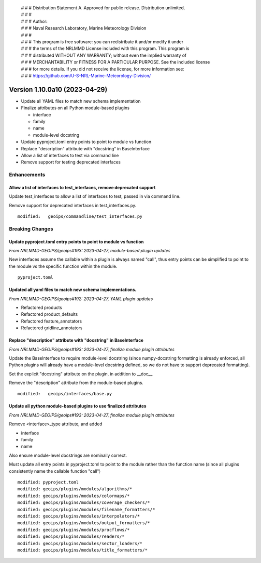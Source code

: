  | # # # Distribution Statement A. Approved for public release. Distribution unlimited.
 | # # #
 | # # # Author:
 | # # # Naval Research Laboratory, Marine Meteorology Division
 | # # #
 | # # # This program is free software: you can redistribute it and/or modify it under
 | # # # the terms of the NRLMMD License included with this program. This program is
 | # # # distributed WITHOUT ANY WARRANTY; without even the implied warranty of
 | # # # MERCHANTABILITY or FITNESS FOR A PARTICULAR PURPOSE. See the included license
 | # # # for more details. If you did not receive the license, for more information see:
 | # # # https://github.com/U-S-NRL-Marine-Meteorology-Division/

Version 1.10.0a10 (2023-04-29)
******************************

* Update all YAML files to match new schema implementation
* Finalize attributes on all Python module-based plugins

  * interface
  * family
  * name
  * module-level docstring
* Update pyproject.toml entry points to point to module vs function
* Replace "description" attribute with "docstring" in BaseInterface
* Allow a list of interfaces to test via command line
* Remove support for testing deprecated interfaces

Enhancements
============

Allow a list of interfaces to test_interfaces, remove deprecated support
------------------------------------------------------------------------

Update test_interfaces to allow a list of interfaces to test,
passed in via command line.

Remove support for deprecated interfaces in test_interfaces.py.

::

  modified:   geoips/commandline/test_interfaces.py

Breaking Changes
================

Update pyproject.toml entry points to point to module vs function
-----------------------------------------------------------------

*From NRLMMD-GEOIPS/geoips#193: 2023-04-27, module-based plugin updates*

New interfaces assume the callable within a plugin is always named "call", thus
entry points can be simplified to point to the module vs the specific function
within the module.

::

  pyproject.toml

Updated all yaml files to match new schema implementations.
-----------------------------------------------------------

*From NRLMMD-GEOIPS/geoips#192: 2023-04-27, YAML plugin updates*

* Refactored products
* Refactored product_defaults
* Refactored feature_annotators
* Refactored gridline_annotators

Replace "description" attribute with "docstring" in BaseInterface
-----------------------------------------------------------------

*From NRLMMD-GEOIPS/geoips#193: 2023-04-27, finalize module plugin attributes*

Update the BaseInterface to require module-level docstring (since
numpy-docstring formatting is already enforced, all Python plugins
will already have a module-level docstring defined, so we do not
have to support deprecated formatting).

Set the explicit "docstring" attribute on the plugin, in addition to __doc__.

Remove the "description" attribute from the module-based plugins.

::

  modified:   geoips/interfaces/base.py

Update all python module-based plugins to use finalized attributes
------------------------------------------------------------------

*From NRLMMD-GEOIPS/geoips#193: 2023-04-27, finalize module plugin attributes*

Remove <interface>_type attribute, and added

* interface
* family
* name

Also ensure module-level docstrings are nominally correct.

Must update all entry points in pyproject.toml to point to the module rather
than the function name (since all plugins consistently name the callable
function "call")

::

  modified: pyproject.toml
  modified: geoips/plugins/modules/algorithms/*
  modified: geoips/plugins/modules/colormaps/*
  modified: geoips/plugins/modules/coverage_checkers/*
  modified: geoips/plugins/modules/filename_formatters/*
  modified: geoips/plugins/modules/interpolators/*
  modified: geoips/plugins/modules/output_formatters/*
  modified: geoips/plugins/modules/procflows/*
  modified: geoips/plugins/modules/readers/*
  modified: geoips/plugins/modules/sector_loaders/*
  modified: geoips/plugins/modules/title_formatters/*
